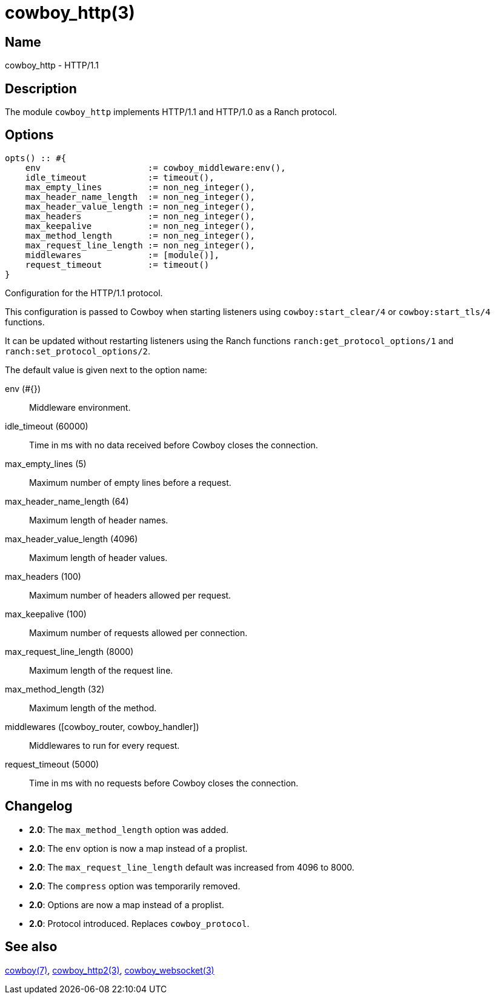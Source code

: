 = cowboy_http(3)

== Name

cowboy_http - HTTP/1.1

== Description

The module `cowboy_http` implements HTTP/1.1 and HTTP/1.0
as a Ranch protocol.

== Options

[source,erlang]
----
opts() :: #{
    env                     := cowboy_middleware:env(),
    idle_timeout            := timeout(),
    max_empty_lines         := non_neg_integer(),
    max_header_name_length  := non_neg_integer(),
    max_header_value_length := non_neg_integer(),
    max_headers             := non_neg_integer(),
    max_keepalive           := non_neg_integer(),
    max_method_length       := non_neg_integer(),
    max_request_line_length := non_neg_integer(),
    middlewares             := [module()],
    request_timeout         := timeout()
}
----

// @todo Document the shutdown option.

Configuration for the HTTP/1.1 protocol.

This configuration is passed to Cowboy when starting listeners
using `cowboy:start_clear/4` or `cowboy:start_tls/4` functions.

It can be updated without restarting listeners using the
Ranch functions `ranch:get_protocol_options/1` and
`ranch:set_protocol_options/2`.

The default value is given next to the option name:

env (#{})::
    Middleware environment.

idle_timeout (60000)::
    Time in ms with no data received before Cowboy closes the connection.

max_empty_lines (5)::
    Maximum number of empty lines before a request.

max_header_name_length (64)::
    Maximum length of header names.

max_header_value_length (4096)::
    Maximum length of header values.

max_headers (100)::
    Maximum number of headers allowed per request.

max_keepalive (100)::
    Maximum number of requests allowed per connection.

max_request_line_length (8000)::
    Maximum length of the request line.

max_method_length (32)::
    Maximum length of the method.

middlewares ([cowboy_router, cowboy_handler])::
    Middlewares to run for every request.

request_timeout (5000)::
    Time in ms with no requests before Cowboy closes the connection.

== Changelog

* *2.0*: The `max_method_length` option was added.
* *2.0*: The `env` option is now a map instead of a proplist.
* *2.0*: The `max_request_line_length` default was increased from 4096 to 8000.
* *2.0*: The `compress` option was temporarily removed.
* *2.0*: Options are now a map instead of a proplist.
* *2.0*: Protocol introduced. Replaces `cowboy_protocol`.

== See also

link:man:cowboy(7)[cowboy(7)],
link:man:cowboy_http2(3)[cowboy_http2(3)],
link:man:cowboy_websocket(3)[cowboy_websocket(3)]
